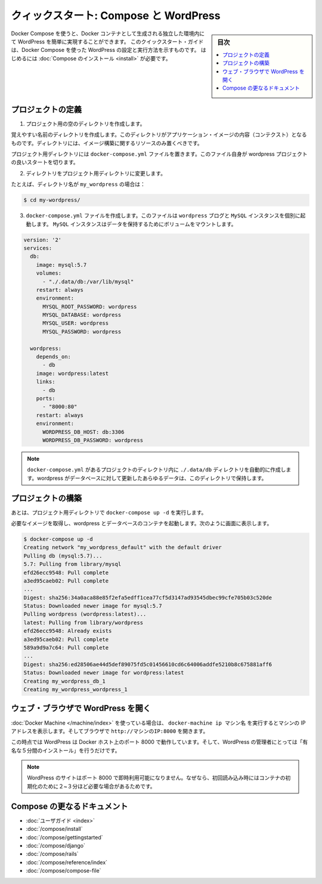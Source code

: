 .. -*- coding: utf-8 -*-
.. URL: https://docs.docker.com/compose/wordpress/
.. SOURCE: https://github.com/docker/compose/blob/master/docs/wordpress.md
   doc version: 1.11
      https://github.com/docker/compose/commits/master/docs/wordpress.md
.. check date: 2016/04/28
.. Commits on Apr 9, 2016 4192a009da5cbae5c811b3b965e4ecb4572c95f6
.. ----------------------------------------------------------------------------

.. title: "Quickstart: Compose and WordPress"

=====================================================
クィックスタート: Compose と WordPress
=====================================================

.. sidebar:: 目次

   .. contents:: 
       :depth: 3
       :local:

.. You can use Docker Compose to easily run WordPress in an isolated environment
   built with Docker containers. This quick-start guide demonstrates how to use
   Compose to set up and run WordPress. Before starting, you'll need to have
   [Compose installed](/compose/install.md).

Docker Compose を使うと、Docker コンテナとして生成される独立した環境内にて WordPress を簡単に実現することができます。
このクイックスタート・ガイドは、Docker Compose を使った WordPress の設定と実行方法を示すものです。
はじめるには :doc:`Compose のインストール <install>` が必要です。

.. Define the project

プロジェクトの定義
====================

..    Create an empty project directory.

1. プロジェクト用の空のディレクトリを作成します。

..    You can name the directory something easy for you to remember. This directory is the context for your application image. The directory should only contain resources to build that image.

覚えやすい名前のディレクトリを作成します。このディレクトリがアプリケーション・イメージの内容（コンテクスト）となるものです。ディレクトリには、イメージ構築に関するリソースのみ置くべきです。

.. This project directory will contain a docker-compose.yaml file which will be complete in itself for a good starter wordpress project.

プロジェクト用ディレクトリには ``docker-compose.yml`` ファイルを置きます。このファイル自身が wordpress プロジェクトの良いスタートを切ります。

.. Change directories into your project directory.

2. ディレクトリをプロジェクト用ディレクトリに変更します。

.. For example, if you named your directory my_wordpress:

たとえば、ディレクトリ名が ``my_wordpress`` の場合は：

.. code-block:: bash

   $ cd my-wordpress/

.. Create a docker-compose.yml file that will start your Wordpress blog and a separate MySQL instance with a volume mount for data persistence:

3. ``docker-compose.yml`` ファイルを作成します。このファイルは ``wordpress`` ブログと ``MySQL`` インスタンスを個別に起動します。 ``MySQL`` インスタンスはデータを保持するためにボリュームをマウントします。

.. code-block:: yaml

   version: '2'
   services:
     db:
       image: mysql:5.7
       volumes:
         - "./.data/db:/var/lib/mysql"
       restart: always
       environment:
         MYSQL_ROOT_PASSWORD: wordpress
         MYSQL_DATABASE: wordpress
         MYSQL_USER: wordpress
         MYSQL_PASSWORD: wordpress
   
     wordpress:
       depends_on:
         - db
       image: wordpress:latest
       links:
         - db
       ports:
         - "8000:80"
       restart: always
       environment:
         WORDPRESS_DB_HOST: db:3306
         WORDPRESS_DB_PASSWORD: wordpress

.. NOTE: The folder ./.data/db will be automatically created in the project directory alongside the docker-compose.yml which will persist any updates made by wordpress to the database.

.. note::

   ``docker-compose.yml`` があるプロジェクトのディレクトリ内に  ``./.data/db`` ディレクトリを自動的に作成します。wordpress がデータベースに対して更新したあらゆるデータは、このディレクトリで保持します。


.. Build the project

プロジェクトの構築
====================

.. Now, run docker-compose up -d from your project directory.

あとは、プロジェクト用ディレクトリで ``docker-compose up -d`` を実行します。

.. This pulls the needed images, and starts the wordpress and database containers, as shown in the example below.

必要なイメージを取得し、wordpress とデータベースのコンテナを起動します。次のように画面に表示します。

.. code-block:: bash

   $ docker-compose up -d
   Creating network "my_wordpress_default" with the default driver
   Pulling db (mysql:5.7)...
   5.7: Pulling from library/mysql
   efd26ecc9548: Pull complete
   a3ed95caeb02: Pull complete
   ...
   Digest: sha256:34a0aca88e85f2efa5edff1cea77cf5d3147ad93545dbec99cfe705b03c520de
   Status: Downloaded newer image for mysql:5.7
   Pulling wordpress (wordpress:latest)...
   latest: Pulling from library/wordpress
   efd26ecc9548: Already exists
   a3ed95caeb02: Pull complete
   589a9d9a7c64: Pull complete
   ...
   Digest: sha256:ed28506ae44d5def89075fd5c01456610cd6c64006addfe5210b8c675881aff6
   Status: Downloaded newer image for wordpress:latest
   Creating my_wordpress_db_1
   Creating my_wordpress_wordpress_1

.. Bring up WordPress in a web browser

.. _bring-up-wordpress-in-a-web-browser:

ウェブ・ブラウザで WordPress を開く
========================================

.. If you're using Docker Machine, then docker-machine ip MACHINE_VM gives you the machine address and you can open http://MACHINE_VM_IP:8000 in a browser.

:doc:`Docker Machine </machine/index>` を使っている場合は、 ``docker-machine ip マシン名`` を実行するとマシンの IP アドレスを表示します。そしてブラウザで ``http://マシンのIP:8000`` を開きます。

.. At this point, WordPress should be running on port 8000 of your Docker Host, and you can complete the "famous five-minute installation" as a WordPress administrator.

この時点では WordPress は Docker ホスト上のポート 8000 で動作しています。そして、WordPress の管理者にとっては「有名な５分間のインストール」を行うだけです。

.. NOTE: The Wordpress site will not be immediately available on port 8000 because the containers are still being initialized and may take a couple of minutes before the first load.

.. note::

   WordPress のサイトはポート 8000 で即時利用可能になりません。なぜなら、初回読み込み時にはコンテナの初期化のために２~３分ほど必要な場合があるためです。

.. image:: ./images/wordpress-lang.png
   :scale: 60%
   :alt: WordPress 言語選択
   

.. image:: ./images/wordpress-welcome.png
   :scale: 60%
   :alt: WordPress 初期設定

.. More Compose documentation

Compose の更なるドキュメント
==============================

..
    User guide
    Installing Compose
    Getting Started
    Get started with Django
    Get started with Rails
    Command line reference
    Compose file reference

* :doc:`ユーザガイド <index>`
* :doc:`/compose/install`
* :doc:`/compose/gettingstarted`
* :doc:`/compose/django`
* :doc:`/compose/rails`
* :doc:`/compose/reference/index`
* :doc:`/compose/compose-file`

.. seealso:: 

   Quickstart: Docker Compose and WordPress
      https://docs.docker.com/compose/wordpress/

